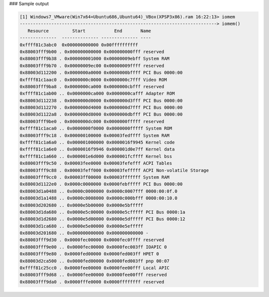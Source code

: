 
### Sample output

..  code-block:: text

  [1] Windows7_VMware(Win7x64+Ubuntu686,Ubuntu64)_VBox(XPSP3x86).ram 16:22:13> iomem
  ---------------------------------------------------------------------------> iomem()
     Resource         Start           End       Name
  --------------  -------------- -------------- ----
  0xffff81c3abc0  0x000000000000 0x00ffffffffff 
  0x88003fff9b00 . 0x000000000000 0x000000000fff reserved
  0x88003fff9b38 . 0x000000001000 0x00000009ebff System RAM
  0x88003fff9b70 . 0x00000009ec00 0x00000009ffff reserved
  0x88003d112200 . 0x0000000a0000 0x0000000bffff PCI Bus 0000:00
  0xffff81c1aac0 . 0x0000000c0000 0x0000000c7fff Video ROM
  0x88003fff9ba8 . 0x0000000ca000 0x0000000cbfff reserved
  0xffff81c1ab00 .. 0x0000000ca000 0x0000000cafff Adapter ROM
  0x88003d112238 . 0x0000000d0000 0x0000000d3fff PCI Bus 0000:00
  0x88003d112270 . 0x0000000d4000 0x0000000d7fff PCI Bus 0000:00
  0x88003d1122a8 . 0x0000000d8000 0x0000000dbfff PCI Bus 0000:00
  0x88003fff9be0 . 0x0000000dc000 0x0000000fffff reserved
  0xffff81c1aca0 .. 0x0000000f0000 0x0000000fffff System ROM
  0x88003fff9c18 . 0x000000100000 0x00003fedffff System RAM
  0xffff81c1a6a0 .. 0x000001000000 0x0000016f9945 Kernel code
  0xffff81c1a6e0 .. 0x0000016f9946 0x000001d0e7ff Kernel data
  0xffff81c1a660 .. 0x000001e6d000 0x000001fcffff Kernel bss
  0x88003fff9c50 . 0x00003fee0000 0x00003fefefff ACPI Tables
  0x88003fff9c88 . 0x00003feff000 0x00003fefffff ACPI Non-volatile Storage
  0x88003fff9cc0 . 0x00003ff00000 0x00003fffffff System RAM
  0x88003d1122e0 . 0x0000c0000000 0x0000febfffff PCI Bus 0000:00
  0x88003d1a0488 .. 0x0000c0000000 0x0000c0007fff 0000:00:0f.0
  0x88003d1a1488 .. 0x0000c0008000 0x0000c000bfff 0000:00:10.0
  0x88003d202680 .. 0x0000e5b00000 0x0000e5bfffff 
  0x88003d1da680 .. 0x0000e5c00000 0x0000e5cfffff PCI Bus 0000:1a
  0x88003d1d2680 .. 0x0000e5d00000 0x0000e5dfffff PCI Bus 0000:12
  0x88003d1ca680 .. 0x0000e5e00000 0x0000e5efffff 
  0x88003d201680 .. 0x000000000000 0x000000000000 -   
  0x88003fff9d30 . 0x0000fec00000 0x0000fec0ffff reserved
  0x88003fff9e00 .. 0x0000fec00000 0x0000fec003ff IOAPIC 0
  0x88003fff9e80 . 0x0000fed00000 0x0000fed003ff HPET 0
  0x88003d2ca500 .. 0x0000fed00000 0x0000fed003ff pnp 00:07
  0xffff81c25cc0 . 0x0000fee00000 0x0000fee00fff Local APIC
  0x88003fff9d68 .. 0x0000fee00000 0x0000fee00fff reserved
  0x88003fff9da0 . 0x0000fffe0000 0x0000ffffffff reserved




